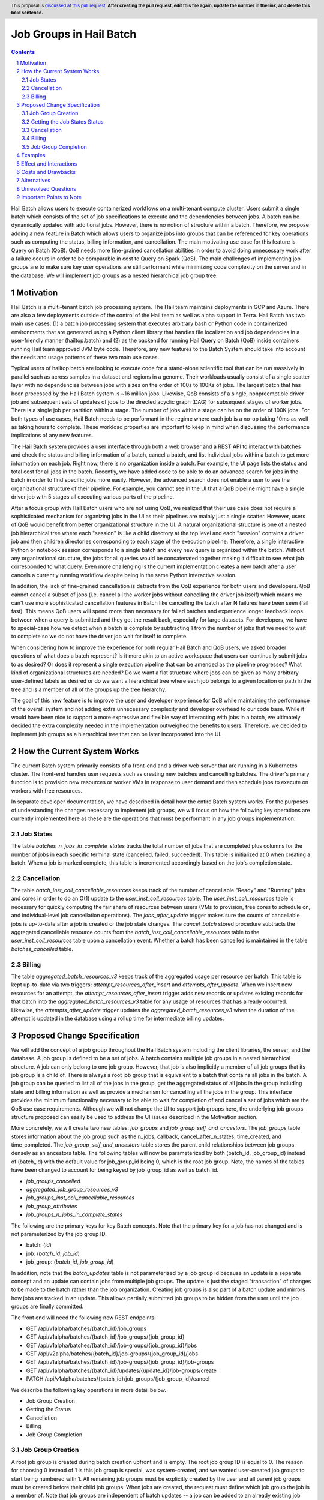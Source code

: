 ========================
Job Groups in Hail Batch
========================

.. author:: Jackie Goldstein
.. date-accepted:: Leave blank. This will be filled in when the proposal is accepted.
.. ticket-url:: Leave blank. This will eventually be filled with the ticket URL which will track the progress of the implementation of the feature.
.. implemented:: Leave blank. This will be filled in with the first Hail version which implements the described feature.
.. header:: This proposal is `discussed at this pull request <https://github.com/hail-is/hail-rfc/pull/0>`_. **After creating the pull request, edit this file again, update the number in the link, and delete this bold sentence.**
.. sectnum::
.. contents::
.. role:: python(code)

Hail Batch allows users to execute containerized workflows on a
multi-tenant compute cluster. Users submit a single batch which
consists of the set of job specifications to execute and the
dependencies between jobs. A batch can be dynamically updated with
additional jobs. However, there is no notion of structure within a
batch. Therefore, we propose adding a new feature in Batch which
allows users to organize jobs into groups that can be referenced for
key operations such as computing the status, billing information, and
cancellation. The main motivating use case for this feature is Query
on Batch (QoB). QoB needs more fine-grained cancellation abilities in
order to avoid doing unnecessary work after a failure occurs in order
to be comparable in cost to Query on Spark (QoS). The main challenges
of implementing job groups are to make sure key user operations are
still performant while minimizing code complexity on the server and in
the database. We will implement job groups as a nested hierarchical
job group tree.


----------
Motivation
----------

Hail Batch is a multi-tenant batch job processing system. The Hail
team maintains deployments in GCP and Azure. There are also a few
deployments outside of the control of the Hail team as well as alpha
support in Terra. Hail Batch has two main use cases: (1) a batch job
processing system that executes arbitrary bash or Python code in
containerized environments that are generated using a Python client
library that handles file localization and job dependencies in a
user-friendly manner (hailtop.batch) and (2) as the backend for
running Hail Query on Batch (QoB) inside containers running Hail team
approved JVM byte code. Therefore, any new features to the Batch
System should take into account the needs and usage patterns of these
two main use cases.

Typical users of hailtop.batch are looking to execute code for a
stand-alone scientific tool that can be run massively in parallel such
as across samples in a dataset and regions in a genome. Their
workloads usually consist of a single scatter layer with no
dependencies between jobs with sizes on the order of 100s to 100Ks of
jobs. The largest batch that has been processed by the Hail Batch
system is ~16 million jobs. Likewise, QoB consists of a single,
nonpreemptible driver job and subsequent sets of updates of jobs to
the directed acyclic graph (DAG) for subsequent stages of worker
jobs. There is a single job per partition within a stage. The number
of jobs within a stage can be on the order of 100K jobs. For both
types of use cases, Hail Batch needs to be performant in the regime
where each job is a no-op taking 10ms as well as taking hours to
complete. These workload properties are important to keep in mind when
discussing the performance implications of any new features.

The Hail Batch system provides a user interface through both a web
browser and a REST API to interact with batches and check the status
and billing information of a batch, cancel a batch, and list
individual jobs within a batch to get more information on each
job. Right now, there is no organization inside a batch. For example,
the UI page lists the status and total cost for all jobs in the
batch. Recently, we have added code to be able to do an advanced
search for jobs in the batch in order to find specific jobs more
easily. However, the advanced search does not enable a user to see the
organizational structure of their pipeline. For example, you cannot
see in the UI that a QoB pipeline might have a single driver job with
5 stages all executing various parts of the pipeline.

After a focus group with Hail Batch users who are not using QoB, we
realized that their use case does not require a sophisticated
mechanism for organizing jobs in the UI as their pipelines are mainly
just a single scatter. However, users of QoB would benefit from better
organizational structure in the UI. A natural organizational structure
is one of a nested job hierarchical tree where each "session" is like
a child directory at the top level and each "session" contains a
driver job and then children directories corresponding to each stage
of the execution pipeline. Therefore, a single interactive Python or
notebook session corresponds to a single batch and every new query is
organized within the batch. Without any organizational structure, the
jobs for all queries would be concatenated together making it
difficult to see what job corresponded to what query. Even more
challenging is the current implementation creates a new batch after a
user cancels a currently running workflow despite being in the same
Python interactive session.

In addition, the lack of fine-grained cancellation is detracts from
the QoB experience for both users and developers. QoB cannot cancel a
subset of jobs (i.e. cancel all the worker jobs without cancelling the
driver job itself) which means we can't use more sophisticated
cancellation features in Batch like cancelling the batch after N
failures have been seen (fail fast). This means QoB users will spend
more than necessary for failed batches and experience longer feedback
loops between when a query is submitted and they get the result back,
especially for large datasets. For developers, we have to special-case
how we detect when a batch is complete by subtracting 1 from the
number of jobs that we need to wait to complete so we do not have the
driver job wait for itself to complete.

When considering how to improve the experience for both regular Hail
Batch and QoB users, we asked broader questions of what does a batch
represent? Is it more akin to an active workspace that users can
continually submit jobs to as desired? Or does it represent a single
execution pipeline that can be amended as the pipeline progresses?
What kind of organizational structures are needed? Do we want a flat
structure where jobs can be given as many arbitrary user-defined
labels as desired or do we want a hierarchical tree where each job
belongs to a given location or path in the tree and is a member of all
of the groups up the tree hierarchy.

The goal of this new feature is to improve the user and developer
experience for QoB while maintaining the performance of the overall
system and not adding extra unnecessary complexity and developer
overhead to our code base. While it would have been nice to support a
more expressive and flexible way of interacting with jobs in a batch,
we ultimately decided the extra complexity needed in the
implementation outweighed the benefits to users. Therefore, we decided
to implement job groups as a hierarchical tree that can be later
incorporated into the UI.


----------------------------
How the Current System Works
----------------------------

The current Batch system primarily consists of a front-end and a
driver web server that are running in a Kubernetes cluster. The
front-end handles user requests such as creating new batches and
cancelling batches. The driver's primary function is to provision new
resources or worker VMs in response to user demand and then schedule
jobs to execute on workers with free resources.

In separate developer documentation, we have described in detail how
the entire Batch system works. For the purposes of understanding the
changes necessary to implement job groups, we will focus on how the
following key operations are currently implemented here as these are
the operations that must be performant in any job groups
implementation:

**********
Job States
**********

The table `batches_n_jobs_in_complete_states` tracks the total number
of jobs that are completed plus columns for the number of jobs in each
specific terminal state (cancelled, failed, succeeded). This table is
initialized at 0 when creating a batch. When a job is marked complete,
this table is incremented accordingly based on the job's completion
state.


************
Cancellation
************

The table `batch_inst_coll_cancellable_resources` keeps track of the
number of cancellable "Ready" and "Running" jobs and cores in order to
do an O(1) update to the `user_inst_coll_resources` table. The
`user_inst_coll_resources` table is necessary for quickly computing
the fair share of resources between users (VMs to provision, free
cores to schedule on, and individual-level job cancellation
operations). The `jobs_after_update` trigger makes sure the counts of
cancellable jobs is up-to-date after a job is created or the job state
changes. The `cancel_batch` stored procedure subtracts the aggregated
cancellable resource counts from the
`batch_inst_coll_cancellable_resources` table to the
`user_inst_coll_resources` table upon a cancellation event. Whether a
batch has been cancelled is maintained in the table
`batches_cancelled` table.


*******
Billing
*******

The table `aggregated_batch_resources_v3` keeps track of the
aggregated usage per resource per batch. This table is kept up-to-date
via two triggers: `attempt_resources_after_insert` and
`attempts_after_update`. When we insert new resources for an attempt,
the `attempt_resources_after_insert` trigger adds new records or
updates existing records for that batch into the
`aggregated_batch_resources_v3` table for any usage of resources that
has already occurred. Likewise, the `attempts_after_update` trigger
updates the `aggregated_batch_resources_v3` when the duration of the
attempt is updated in the database using a rollup time for
intermediate billing updates.


-----------------------------
Proposed Change Specification
-----------------------------

We will add the concept of a job group throughout the Hail Batch
system including the client libraries, the server, and the database. A
job group is defined to be a set of jobs. A batch contains multiple
job groups in a nested hierarchical structure. A job can only belong
to one job group. However, that job is also implicitly a member of all
job groups that its job group is a child of. There is always a root
job group that is equivalent to a batch that contains all jobs in the
batch. A job group can be queried to list all of the jobs in the
group, get the aggregated status of all jobs in the group including
state and billing information as well as provide a mechanism for
cancelling all the jobs in the group. This interface provides the
minimum functionality necessary to be able to wait for completion of
and cancel a set of jobs which are the QoB use case
requirements. Although we will not change the UI to support job groups
here, the underlying job groups structure proposed can easily be used
to address the UI issues described in the Motivation section.

More concretely, we will create two new tables: `job_groups` and
`job_group_self_and_ancestors`. The `job_groups` table stores
information about the job group such as the n_jobs, callback,
cancel_after_n_states, time_created, and time_completed. The
`job_group_self_and_ancestors` table stores the parent child
relationships between job groups densely as an ancestors table. The
following tables will now be parameterized by both (batch_id,
job_group_id) instead of (batch_id) with the default value for
job_group_id being 0, which is the root job group. Note, the names of
the tables have been changed to account for being keyed by
job_group_id as well as batch_id.

- `job_groups_cancelled`
- `aggregated_job_group_resources_v3`
- `job_groups_inst_coll_cancellable_resources`
- `job_group_attributes`
- `job_groups_n_jobs_in_complete_states`

The following are the primary keys for key Batch concepts. Note that the
primary key for a job has not changed and is not parameterized by the job
group ID.

- batch: (`id`)
- job: (`batch_id`, `job_id`)
- job_group: (`batch_id`, `job_group_id`)

In addition, note that the `batch_updates` table is not parameterized
by a job group id because an update is a separate concept and an
update can contain jobs from multiple job groups. The update is just
the staged "transaction" of changes to be made to the batch rather
than the job organization. Creating job groups is also part of a batch
update and mirrors how jobs are tracked in an update. This allows partially
submitted job groups to be hidden from the user until the job groups are
finally committed.

The front end will need the following new REST endpoints:

- GET /api/v1alpha/batches/{batch_id}/job_groups
- GET /api/v1alpha/batches/{batch_id}/job_groups/{job_group_id}
- GET /api/v1alpha/batches/{batch_id}/job-groups/{job_group_id}/jobs
- GET /api/v2alpha/batches/{batch_id}/job-groups/{job_group_id}/jobs
- GET /api/v1alpha/batches/{batch_id}/job-groups/{job_group_id}/job-groups
- GET /api/v1alpha/batches/{batch_id}/updates/{update_id}/job-groups/create
- PATCH /api/v1alpha/batches/{batch_id}/job_groups/{job_group_id}/cancel


We describe the following key operations in more detail below.

- Job Group Creation
- Getting the Status
- Cancellation
- Billing
- Job Group Completion


******************
Job Group Creation
******************

A root job group is created during batch creation upfront and is
empty. The root job group ID is equal to 0. The reason for choosing 0
instead of 1 is this job group is special, was system-created, and we
wanted user-created job groups to start being numbered with 1. All
remaining job groups must be explicitly created by the user and all
parent job groups must be created before their child job groups. When
jobs are created, the request must define which job group the job is a
member of. Note that job groups are independent of batch updates -- a
job can be added to an already existing job group created in a
previous update.

The client will create job groups as part of a batch update
operation. This is analogous to how jobs are currently submitted. The
reason for creating job groups in an atomic operation rather than as a
separate operation is to preserve atomicity in the event of a
failure. From the user's perspective, they assume that `b.run()` is an
atomic operation. If an error occurs during submission, then the user
shouldn't see partially submitted jobs or job groups in the
UI. Instead, they shouldn't "exist" until the update has been
committed. The `batch_updates` table will have two new fields that are
used to reserve a block of job group IDs: `start_job_group_id` and
`n_job_groups`.  The client can then reference relative `in_update`
job group IDs within the update request and all job group IDs within
the update are guaranteed to be contiguous. By using the
`batch_updates` framework and creating a reservation through an
update, we allow multiple clients to be creating job groups to the
same batch simultaneously.


*****************************
Getting the Job States Status
*****************************

There is no change in how states are tracked from the current system
as we are reusing the existing `batches_n_jobs_in_complete_states`
(now `job_groups_n_jobs_in_complete_states`) table by adding a new key
which is the job group ID. We know the root job group is equivalent to
the entire batch and can query for that row specifically when
interested in a batch. The update when marking a job complete is still
one query, but is more complicated with a join on the new
`job_self_and_ancestors` table that propagates the state increment to
the corresponding rows in the sum-total tables such as
`job_group_inst_coll_cancellable_resources`. To ensure this operation
is fast, we will limit the depth of the job group tree to 5.


************
Cancellation
************

An entry for the new job group is inserted as an additional row into
the `job_group_inst_coll_cancellable_resources` table upon job group
creation. The `jobs_after_update` trigger will update the rows after a
job state change, but the queries are more complicated because we need
to update all rows for job groups the job is a member of. We use the
new `job_group_self_and_ancestors` table to propagate the updates up
the job group tree. When a job group is cancelled, we subtract the
number of cancellable cores in that job group from all parent job
groups up the tree. We delete all rows corresponding to the job group
and child job groups from the
`job_group_inst_coll_cancellable_resources` table separately in a loop
on the driver to make sure the `cancel_job_group` operation is
O(n_ancestors) rather than O(n_children) which is unbounded. The
`job_groups_cancelled` table only stores the job group ID of the job
group that was requested to be cancelled. All queries that want to
know if a job group has been cancelled have to do a join against the
`job_group_self_and_ancestors` table to know if any ancestors have
been cancelled on the front end and driver. The reason for not
inserting all cancelled job groups densely is because inserting all of
these rows would have to insert O(n_children) job groups.


*******
Billing
*******

The `attempt_after_update` and `attempt_resources_after_insert`
triggers will be modified to increment all rows in the
`aggregated_job_group_resources_v3` table corresponding to a job group
that job is a member of in the tree. To ensure this operation is fast,
we will limit the depth of the job group tree to 5.


********************
Job Group Completion
********************

When a job is marked complete, all job groups the job is a member of
are updated in the `job_groups_n_jobs_in_complete_states` table. We also
check to see if the number of jobs in the job group is equal to the
number completed. We are guaranteed that the job that sees the number
of jobs equals the number completed is the last job to complete
despite no locking being done. We then execute the callback for any
newly completed job groups. The amount of extra overhead in the mark
job complete SQL procedure compared to what we have now is
O(n_job_groups) the job is a member of, which is bounded to be 5.


--------
Examples
--------

We will use the Python client implemented in ``aioclient.py`` to demonstrate the interface.

First, we create a batch with a job group "session1" and no jobs in it.

.. code::python

    bb = client.create_batch()
    session1 = bb.create_job_group(name='session1')
    b = bb.submit()

Next, we create a job group for a query we want to execute and add a driver job to it.

.. code::python

    q1 = bb.create_job_group('query1', parent=session1)
    driver_j = q1.create_job(name='driver')
    bb.submit()

Next, we want to add an update to the batch with a stage of worker
jobs and say for the stage to cancel itself if there's at least one
failure.

.. code::python

    bb = client.update_batch(b.id)
    stage1 = bb.create_job_group(name='stage1', parent=q1, cancel_after_n_failures=1)
    for i in range(5):
        stage1.create_job(name=f'worker{i}')
    bb.submit()

We then want to wait for the stage to complete:

.. code::python

    stage1.wait()

Once it completes, we want to check the cost of the stage:

.. code::python

    status = stage1.status()
    cost = status['cost']

We then submit another stage ("stage2"), but this one is taking a long
time. We want to cancel it!

.. code::python

    stage2 = b.get_job_group('/session1/query1/stage2')
    stage2.cancel()


-----------------------
Effect and Interactions
-----------------------

My proposed changes address the issues raised in the motivation by
providing the following features:

1. Expose a way to quickly cancel a subset of jobs in a batch.
2. Expose a way to quickly cancel a subset of jobs in a batch after a
   specified number of failures in the group.
3. Expose a way to quickly find the status of a subset of
   jobs in a batch.
4. Expose a tree hierarchy structure for jobs to improve the user
   experience in both the UI and for QoB interactive sessions.

There are no interactions with existing features. This feature
proposal is purely an addition to what we have in our system currently
and maintains backwards compatibility.


-------------------
Costs and Drawbacks
-------------------

The development cost for this feature is high although substantial
prototyping has already been done in this space. There are a lot of
places in the code base this feature touches such as the database
tables, triggers, and stored procedures, the new REST API interface
and implementation on the Batch front end, and all of the Python and
Scala client libraries. Writing tests for this feature is time
consuming as there are a lot of cases to consider because we have a
number of different code paths for creating and updating a batch and
we want to make sure billing and cancellation are done properly in
different scenarios.

We will need to write a series of database migrations. Most database
operations are fast because we are instantly adding columns with
default values of 1. However, the job_groups and job_group_parents
tables need to be populated from scratch by copying the relevant
information from the existing `batches` table.

Backwards compatibility is not an issue in this plan.

The maintenance costs for this feature are moderate. There is another
level of abstraction in our data model that must be accounted for when
adding new features in the future or planning a future rewrite of the
entire system. The SQL queries are also more complicated as updates
need to propagate up and down the job group tree.

The proposed simplifications to how cancellation are done will
increase future developer productivity as this has always been a
tricky and confusing part of our system especially with how it relates
to always_run jobs.


------------
Alternatives
------------

1. The existing workaround QoB uses when waiting on a wave of worker
   jobs to complete is to poll for when the number of completed jobs is
   equal to the number of jobs in the batch minus 1 to compensate for the
   driver job. This logic is not straightforward. There are no existing
   workarounds for a driver job to be able to cancel a wave of worker
   jobs without cancelling itself.

2. We do not implement a job group tree. Jobs can optionally belong to
   a job group. Job groups are disjoint sets. Counterintuitively, this
   design is actually more complicated to implement than a nested job
   group hierarchy. In addition, we would not have a tree
   representation for future UI optimizations.

3. We implement a job group tree, but do not have a root job group
   that is equivalent to the current batch. The database
   representations in this approach would duplicate all of the
   batch-related tables for job groups. This duplication would add
   more opportunities for error and we'd need to write more
   complicated queries to traverse the tree. The proposed approach
   will be easier to maintain with minimal extra database overhead.

4. We implement job groups as an arbitrary set of jobs. Jobs can
   belong to multiple job groups. Although the interface for this
   design allowed more flexibility for future use cases, the
   implementation required a significantly more complicated
   cancellation strategy. The benefits of increased flexibility did
   not outweigh the extra code complexity.


--------------------
Unresolved Questions
--------------------

None.


------------------------
Important Points to Note
------------------------

1. The `update_id` for the root job group is NULL. Therefore, in
   queries that check for the existence of all committed job groups,
   we need the extra condition (`batch_updates.committed OR
   job_groups.job_group_id = 0`) to allow the root job group to be
   included.
